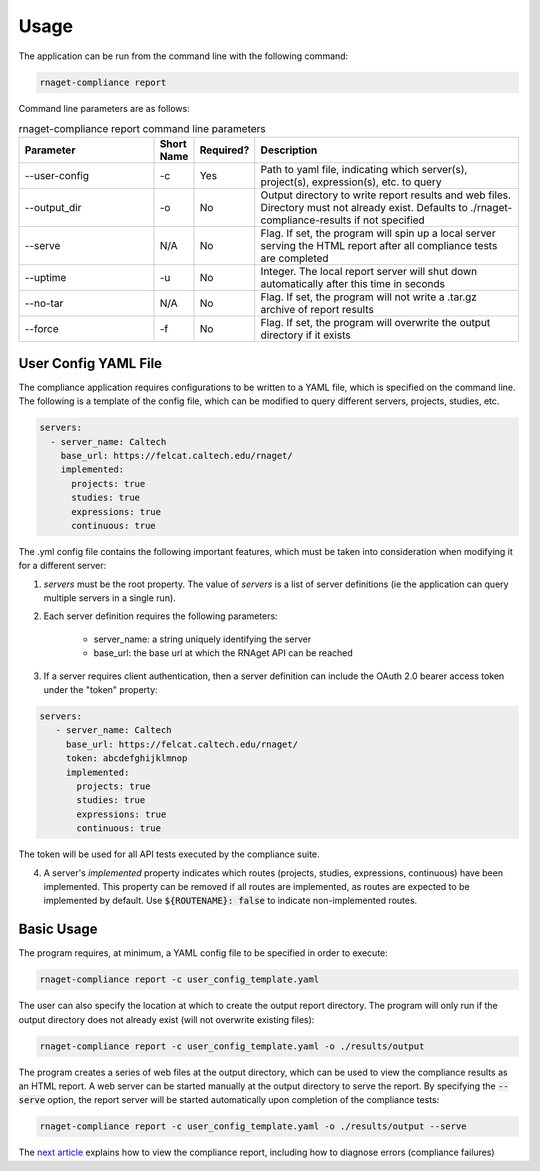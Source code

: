 Usage
==========================

The application can be run from the command line with the following command:

.. code-block:: bash

    rnaget-compliance report

Command line parameters are as follows:

.. csv-table:: rnaget-compliance report command line parameters
   :header: "Parameter", "Short Name", "Required?", "Description"
   :widths: 10 2 2 20

   "--user-config", "-c", "Yes", "Path to yaml file, indicating which server(s), project(s), expression(s), etc. to query"
   "--output_dir", "-o", "No", "Output directory to write report results and web files. Directory must not already exist. Defaults to ./rnaget-compliance-results if not specified"
   "--serve", "N/A", "No", "Flag. If set, the program will spin up a local server serving the HTML report after all compliance tests are completed"
   "--uptime", "-u", "No", "Integer. The local report server will shut down automatically after this time in seconds"
   "--no-tar", "N/A", "No", "Flag. If set, the program will not write a .tar.gz archive of report results"
   "--force", "-f", "No", "Flag. If set, the program will overwrite the output directory if it exists"

User Config YAML File
---------------------

The compliance application requires configurations to be written to a YAML file,
which is specified on the command line. The following is a template of the config
file, which can be modified to query different servers, projects, studies, etc.

.. code-block:: bash

    servers:
      - server_name: Caltech
        base_url: https://felcat.caltech.edu/rnaget/
        implemented:
          projects: true
          studies: true
          expressions: true
          continuous: true

The .yml config file contains the following important features, which must be
taken into consideration when modifying it for a different server:

1. *servers* must be the root property. The value of *servers* is a list of server definitions (ie the application can query multiple servers in a single run).
2. Each server definition requires the following parameters:
    
    * server_name: a string uniquely identifying the server 
    * base_url: the base url at which the RNAget API can be reached

3. If a server requires client authentication, then a server definition can include the OAuth 2.0 bearer access token under the "token" property:

.. code-block:: bash

   servers:
      - server_name: Caltech
        base_url: https://felcat.caltech.edu/rnaget/
        token: abcdefghijklmnop
        implemented:
          projects: true
          studies: true
          expressions: true
          continuous: true

The token will be used for all API tests executed by the compliance suite.

4. A server's *implemented* property indicates which routes (projects, studies, expressions, continuous) have been implemented. This property can be removed if all routes are implemented, as routes are expected to be implemented by default. Use :code:`${ROUTENAME}: false` to indicate non-implemented routes.

Basic Usage
-----------

The program requires, at minimum, a YAML config file to be specified in order 
to execute:

.. code-block:: bash

    rnaget-compliance report -c user_config_template.yaml

The user can also specify the location at which to create the output report
directory. The program will only run if the output directory does not already
exist (will not overwrite existing files):

.. code-block:: bash

    rnaget-compliance report -c user_config_template.yaml -o ./results/output

The program creates a series of web files at the output directory, which can be
used to view the compliance results as an HTML report. A web server can be 
started manually at the output directory to serve the report. By specifying the
:code:`--serve` option, the report server will be started automatically upon
completion of the compliance tests:

.. code-block:: bash

    rnaget-compliance report -c user_config_template.yaml -o ./results/output --serve

The `next article <report.html>`_ explains how to view the compliance report, 
including how to diagnose errors (compliance failures)
